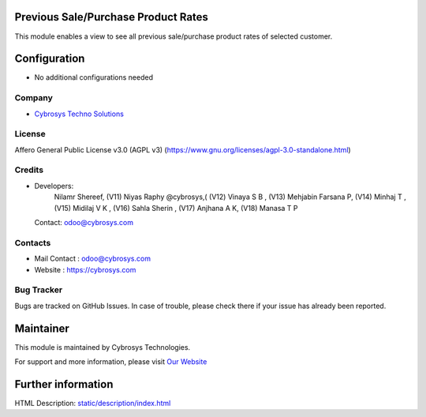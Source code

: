 .. image:: https://img.shields.io/badge/license-AGPL--3-blue.svg
    :target: https://www.gnu.org/licenses/agpl-3.0-standalone.html
    :alt: License: AGPL-3

Previous Sale/Purchase Product Rates
====================================
This module enables a view to see all previous sale/purchase product rates of selected customer.

Configuration
=============
* No additional configurations needed

Company
-------
* `Cybrosys Techno Solutions <https://cybrosys.com/>`__

License
-------
Affero General Public License v3.0 (AGPL v3)
(https://www.gnu.org/licenses/agpl-3.0-standalone.html)

Credits
-------
* Developers:
            Nilamr Shereef,
            (V11) Niyas Raphy @cybrosys,(
            (V12) Vinaya S B ,
            (V13) Mehjabin Farsana P,
            (V14) Minhaj T ,
            (V15) Midilaj V K ,
            (V16) Sahla Sherin ,
            (V17) Anjhana A K,
            (V18) Manasa T P
  Contact: odoo@cybrosys.com

Contacts
--------
* Mail Contact : odoo@cybrosys.com
* Website : https://cybrosys.com

Bug Tracker
-----------
Bugs are tracked on GitHub Issues. In case of trouble, please check there if your issue has already been reported.

Maintainer
==========
.. image:: https://cybrosys.com/images/logo.png
   :target: https://cybrosys.com

This module is maintained by Cybrosys Technologies.

For support and more information, please visit `Our Website <https://cybrosys.com/>`__

Further information
===================
HTML Description: `<static/description/index.html>`__

